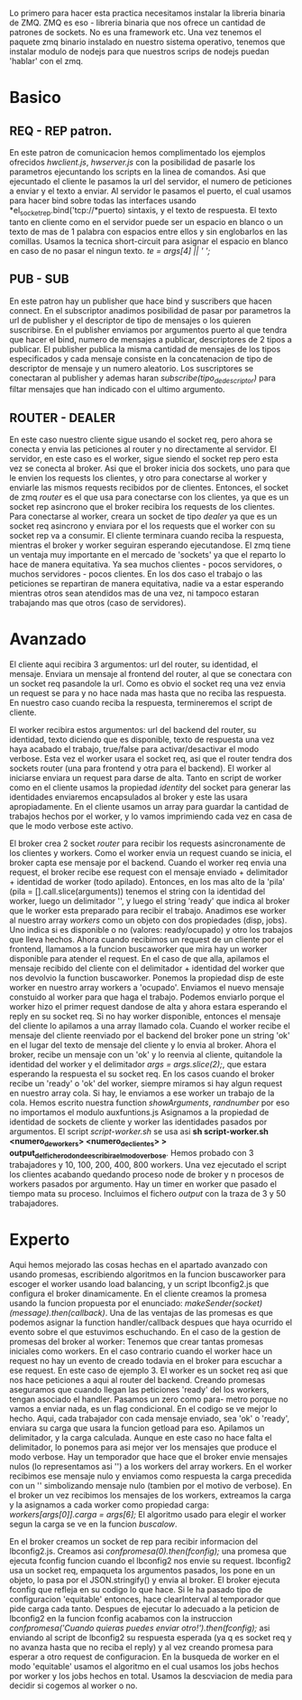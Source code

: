 Lo primero para hacer esta practica necesitamos instalar la libreria binaria de ZMQ. ZMQ es eso - libreria binaria que nos ofrece un cantidad de patrones de sockets. No es una framework etc. Una vez tenemos el paquete zmq binario instalado en nuestro sistema operativo, tenemos que instalar modulo de nodejs para que nuestros scrips de nodejs puedan 'hablar' con el zmq.
* Basico
** REQ - REP patron.
En este patron de comunicacion hemos complimentado los ejemplos ofrecidos /hwclient.js/, /hwserver.js/ con la posibilidad de pasarle los parametros ejecuntando los scripts en la linea de comandos. Asi que ejecuntado el cliente le pasamos la url del servidor, el numero de peticiones a enviar y el texto a enviar. Al servidor le pasamos el puerto, el cual usamos para hacer bind sobre todas las interfaces usando *el_socket_rep.bind('tcp://*puerto) sintaxis, y el texto de respuesta. El texto tanto en cliente como en el servidor puede ser un espacio en blanco o un texto de mas de 1 palabra con espacios entre ellos y sin englobarlos en las comillas. Usamos la tecnica short-circuit para asignar el espacio en blanco en caso de no pasar el ningun texto. /te = args[4] || ' ';/
** PUB - SUB
En este patron hay un publisher que hace bind y suscribers que hacen connect. En el subscriptor anadimos posibilidad de pasar por parametros la url de publisher y el descriptor de tipo de mensajes o los quieren suscribirse. En el publisher enviamos por argumentos puerto al que tendra que hacer el bind, numero de mensajes a publicar, descriptores de 2 tipos a publicar. El publisher publica la misma cantidad de mensajes de los tipos especificados y cada mensaje consiste en la concatenacion de tipo de descriptor de mensaje y un numero aleatorio. Los suscriptores se conectaran al publisher y ademas haran /subscribe(tipo_de_descriptor)/ para filtar mensajes que han indicado con el ultimo argumento.
** ROUTER - DEALER
En este caso nuestro cliente sigue usando el socket req, pero ahora se conecta y envia las peticiones al router y no directamente al servidor. El servidor, en este caso es el worker, sigue siendo el socket rep pero esta vez se conecta al broker. Asi que el broker inicia dos sockets, uno para que le envien los requests los clientes, y otro para conectarse al worker y enviarle las mismos requests recibidos por de clientes. Entonces, el socket de zmq /router/ es el que usa para conectarse con los clientes, ya que es un socket rep asincrono que el broker recibira los requests de los clientes. Para conectarse al worker, creara un socket de tipo /dealer/ ya que es un socket req asincrono y enviara por el los requests que el worker con su socket rep va a consumir. El cliente terminara cuando reciba la respuesta, mientras el broker y worker seguiran esperando ejecutandose. El zmq tiene un ventaja muy importante en el mercado de 'sockets' ya que el reparto lo hace de manera equitativa. Ya sea muchos clientes - pocos servidores, o muchos servidores - pocos clientes. En los dos caso el trabajo o las peticiones se repartiran de manera equitativa, nadie va a estar esperando mientras otros sean atendidos mas de una vez, ni tampoco estaran trabajando mas que otros (caso de servidores).

* Avanzado
El cliente aqui recibira 3 argumentos: url del router, su identidad, el mensaje. Enviara un mensaje al frontend del router, al que se conectara con un socket req pasandole la url. Como es obvio el socket req una vez envia un request se para y no hace nada mas hasta que no reciba las respuesta. En nuestro caso cuando reciba la respuesta, termineremos el script de cliente.

El worker recibira estos argumentos: url del backend del router, su identidad, texto diciendo que es disponible, texto de respuesta una vez haya acabado el trabajo, true/false para activar/desactivar el modo verbose. Esta vez el worker usara el socket req, asi que el router tendra dos sockets router (una para frontend y otra para el backend). El worker al iniciarse enviara un request para darse de alta. Tanto en script de worker como en el cliente usamos la propiedad /identity/ del socket para generar las identidades enviaremos encapsulados al broker y este las usara apropiadamente. En el cliente usamos un array para guardar la cantidad de  trabajos hechos por el worker, y lo vamos imprimiendo cada vez en casa de que le modo verbose este activo.

El broker crea 2 socket /router/ para recibir los requests asincronamente de los clientes y workers. Como el worker envia un request cuando se inicia, el broker capta ese mensaje por el backend. Cuando el worker req envia una request, el broker recibe ese request con el mensaje enviado + delimitador + identidad de worker (todo apilado). Entonces, en los mas alto de la 'pila' (pila = [].call.slice(arguments)) tenemos el string con la identidad del worker, luego un delimitador '', y luego el string 'ready' que indica al broker que le worker esta preparado para recibir el trabajo. Anadimos ese worker al nuestro array /workers/ como un objeto con dos propiedades (disp, jobs). Uno indica si es disponible o no (valores: ready/ocupado) y otro los trabajos que lleva hechos.
Ahora cuando recibimos un request de un cliente por el frontend, llamamos a la funcion buscaworker que mira hay un worker disponible para atender el request. En el caso de que alla, apilamos el mensaje recibido del cliente con el delimitador + identidad del worker que nos devolvio la function buscaworker. Ponemos la propiedad disp de este worker en nuestro array workers a 'ocupado'. Enviamos el nuevo mensaje constuido al worker para que haga el trabajo. Podemos enviarlo porque el worker hizo el primer request dandose de alta y ahora estara esperando el reply en su socket req. Si no hay worker disponible, entonces el mensaje del cliente lo apilamos a una array llamado cola.
Cuando el worker recibe el mensaje del cliente reenviado por el backend del broker pone un string 'ok' en el lugar del texto de mensaje del cliente y lo envia al broker. Ahora el broker, recibe un mensaje con un 'ok' y lo reenvia al cliente, quitandole la identidad del worker y el delimitador /args = args.slice(2);/, que estara esperando la respuesta el su socket req.
En los casos cuando el broker recibe un 'ready' o 'ok' del worker, siempre miramos si hay algun request en nuestro array cola. Si hay, le enviamos a ese worker un trabajo de la cola.
Hemos escrito nuestra function /showArguments/, /randnumber/ por eso no importamos el modulo auxfuntions.js
Asignamos a la propiedad de identidad de sockets de cliente y worker las identidades pasados por argumentos.
El script /script-worker.sh/ se usa asi *sh script-worker.sh <numero_de_workers> <numero_de_clientes> > output_del_fichero_donde_escribira_el_modo_verbose*. Hemos probado con 3 trabajadores y 10, 100, 200, 400, 800 workers. Una vez ejecutado el script los clientes acabando quedando proceso node de broker y n procesos de workers pasados por argumento. Hay un timer en worker que pasado el tiempo mata su proceso. Incluimos el fichero /output/ con la traza de 3 y 50 trabajadores.

* Experto
Aqui hemos mejorado las cosas hechas en el apartado avanzado con usando promesas, escribiendo algoritmos en la funcion buscaworker para escoger el worker usando load balancing, y un script lbconfig2.js que configura el broker dinamicamente.
En el cliente creamos la promesa usando la funcion propuesta por el enunciado: /makeSender(socket)(message).then(callback)/. Una de las ventajas de las promesas es que podemos asignar la function handler/callback despues que haya ocurrido el evento sobre el que estuvimos eschuchando. En el caso de la gestion de promesas del broker al worker: Tenemos que crear tantas promesas iniciales como workers. En el caso contrario cuando el worker hace un request no hay un evento de creado todavia en el broker para escuchar a ese request. En este caso de ejemplo 3. El worker es un socket req asi que nos hace peticiones a aqui al router del backend. Creando promesas aseguramos que cuando llegan las peticiones 'ready' del los workers, tengan asociado el handler. Pasamos un zero como para- metro porque no vamos a enviar nada, es un flag condicional. En el codigo se ve mejor lo hecho.
Aqui, cada trabajador con cada mensaje enviado, sea 'ok' o 'ready', enviara su carga que usara la funcion getload para eso. Apilamos un delimitador, y la carga calculada. Aunque en este caso no hace falta el delimitador, lo ponemos para asi mejor ver los mensajes que produce el modo verbose. Hay un temporador que hace que el broker envie mensajes nulos (lo representamos asi '') a los workers del array workers. En el worker recibimos ese mensaje nulo y enviamos como respuesta la carga precedida con un '' simbolizando mensaje nulo (tambien por el motivo de verbose). En el broker un vez recibimos los mensajes de los workers, extreamos la carga y la asignamos a cada worker como propiedad carga: /workers[args[0]].carga = args[6];/
El algoritmo usado para elegir el worker segun la carga se ve en la funcion /buscalow/.

En el broker creamos un socket de rep para recibir informacion del lbconfig2.js. Creamos asi /confpromesa(0).then(fconfig);/ una promesa que ejecuta fconfig funcion cuando el lbconfig2 nos envie su request. lbconfig2 usa un socket req, empaqueta los argumentos pasados, los pone en un objeto, lo pasa por el JSON.stringify() y envia al broker. El broker ejecuta fconfig que refleja en su codigo lo que hace. Si le ha pasado tipo de configuracion 'equitable' entonces, hace clearInterval al temporador que pide carga cada tanto. Despues de ejecutar lo adecuado a la peticion de lbconfig2 en la funcion fconfig acabamos con la instruccion /confpromesa('Cuando quieras puedes enviar otro!').then(fconfig);/ asi enviando al script de lbconfig2 su respuesta esperada (ya q es socket req y no avanza hasta que no reciba el reply) y al vez creando promesa para esperar a otro request de configuracion. En la busqueda de worker en el modo 'equitable' usamos el algoritmo en el cual usamos los jobs hechos por worker y los jobs hechos en total. Usamos la descviacion de media para decidir si cogemos al worker o no.

